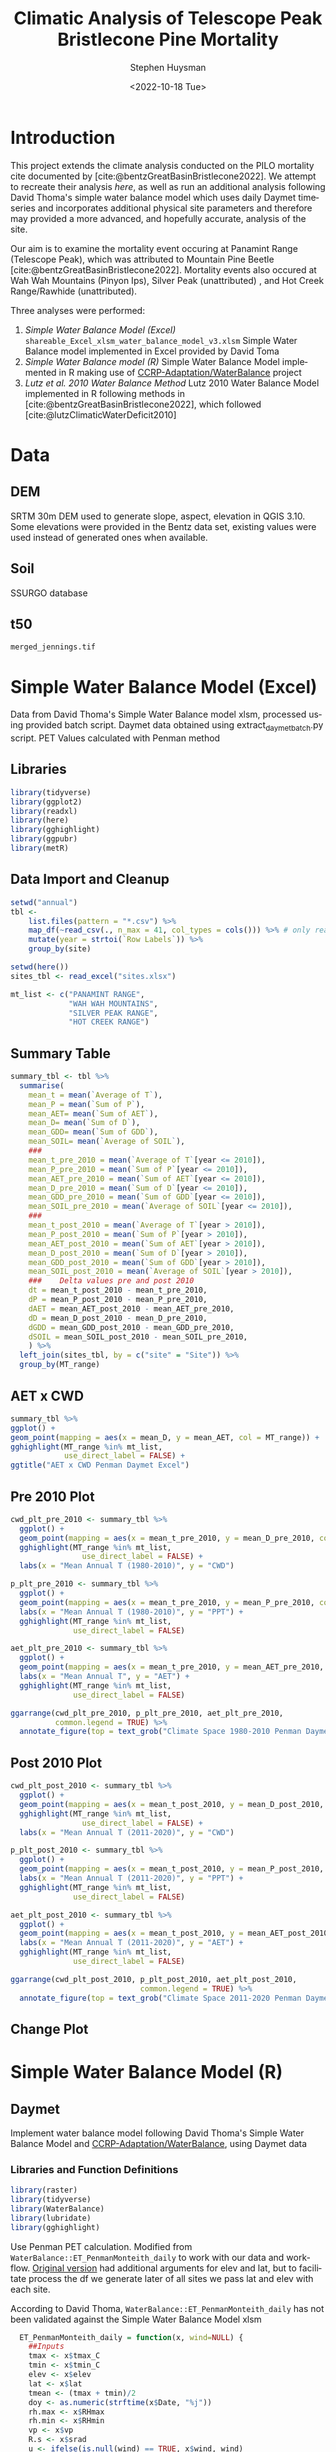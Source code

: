 #+options: ':nil *:t -:t ::t <:t H:3 \n:nil ^:t arch:headline
#+options: author:t broken-links:nil c:nil creator:nil
#+options: d:(not "LOGBOOK") date:t e:t email:nil f:t inline:t num:t
#+options: p:nil pri:nil prop:nil stat:t tags:t tasks:t tex:t
#+options: timestamp:t title:t toc:t todo:t |:t
#+title: Climatic Analysis of Telescope Peak Bristlecone Pine Mortality
#+date: <2022-10-18 Tue>
#+author: Stephen Huysman
#+email: shuysman@gmail.com
#+language: en
#+select_tags: export
#+exclude_tags: noexport
#+creator: Emacs 28.1 (Org mode 9.5.2)
#+BIBLIOGRAPHY:bristlecone.bib
#+cite_export: csl
#+BABEL: :session *R* :cache yes :results output graphics :exports both :tangle yes \n :eval never-export

* Introduction
This project extends the climate analysis conducted on the PILO mortality cite documented by [cite:@bentzGreatBasinBristlecone2022].  We attempt to recreate their analysis [[*Lutz et al. 2010 Water Balance Method][here]], as well as run an additional analysis following David Thoma's simple water balance model which uses daily Daymet timeseries and incorporates additional physical site parameters and therefore may provided a more advanced, and hopefully accurate, analysis of the site.

Our aim is to examine the mortality event occuring at Panamint Range (Telescope Peak), which was attributed to Mountain Pine Beetle [cite:@bentzGreatBasinBristlecone2022].  Mortality events also occured at Wah Wah Mountains (Pinyon Ips), Silver Peak (unattributed) , and Hot Creek Range/Rawhide (unattributed).

Three analyses were performed:
1. [[*Simple Water Balance Model (Excel)][Simple Water Balance Model (Excel)]]
   ~shareable_Excel_xlsm_water_balance_model_v3.xlsm~
   Simple Water Balance model implemented in Excel provided by David Toma
2. [[*Simple Water Balance Model (R)][Simple Water Balance model (R)]]
   Simple Water Balance Model implemented in R making use of [[https://github.com/CCRP-Adaptation/WaterBalance][CCRP-Adaptation/WaterBalance]] project
3. [[*Lutz et al. 2010 Water Balance Method][Lutz et al. 2010 Water Balance Method]]
   Lutz 2010 Water Balance Model implemented in R following methods in [cite:@bentzGreatBasinBristlecone2022], which followed [cite:@lutzClimaticWaterDeficit2010]

* Data

** DEM
SRTM 30m DEM used to generate slope, aspect, elevation in QGIS 3.10. Some elevations were provided in the Bentz data set, existing values were used instead of generated ones when available. 

** Soil
SSURGO database

** t50
~merged_jennings.tif~

* Simple Water Balance Model (Excel)
Data from David Thoma's Simple Water Balance model xlsm, processed using provided batch script.  Daymet data obtained using extract_daymet_batch.py script.  PET Values calculated with Penman method
** Libraries
#+begin_src R :session *R3* :eval never-export
  library(tidyverse)
  library(ggplot2)
  library(readxl)
  library(here)
  library(gghighlight)
  library(ggpubr)
  library(metR)
#+end_src

#+RESULTS:
| metR        |
| ggpubr      |
| gghighlight |
| here        |
| readxl      |
| forcats     |
| stringr     |
| dplyr       |
| purrr       |
| readr       |
| tidyr       |
| tibble      |
| ggplot2     |
| tidyverse   |
| stats       |
| graphics    |
| grDevices   |
| utils       |
| datasets    |
| methods     |
| base        |

** Data Import and Cleanup
#+begin_src R :session *R3* :eval never-export :results output none
  setwd("annual")
  tbl <-
      list.files(pattern = "*.csv") %>%
      map_df(~read_csv(., n_max = 41, col_types = cols())) %>% # only read 41 rows (For annual reports) because csvs contain nonsynctactic row of averages at bottom, which creates NAs in df
      mutate(year = strtoi(`Row Labels`)) %>%
      group_by(site)

  setwd(here())
  sites_tbl <- read_excel("sites.xlsx")

  mt_list <- c("PANAMINT RANGE",
               "WAH WAH MOUNTAINS",
               "SILVER PEAK RANGE",
               "HOT CREEK RANGE")
#+end_src

** Summary Table
#+begin_src R :session *R3* :eval never-export :results output none
  summary_tbl <- tbl %>%
    summarise(
      mean_t = mean(`Average of T`),
      mean_P = mean(`Sum of P`),
      mean_AET= mean(`Sum of AET`),
      mean_D= mean(`Sum of D`),
      mean_GDD= mean(`Sum of GDD`),
      mean_SOIL= mean(`Average of SOIL`),
      ###
      mean_t_pre_2010 = mean(`Average of T`[year <= 2010]),
      mean_P_pre_2010 = mean(`Sum of P`[year <= 2010]),
      mean_AET_pre_2010 = mean(`Sum of AET`[year <= 2010]),
      mean_D_pre_2010 = mean(`Sum of D`[year <= 2010]),
      mean_GDD_pre_2010 = mean(`Sum of GDD`[year <= 2010]),
      mean_SOIL_pre_2010 = mean(`Average of SOIL`[year <= 2010]),
      ###
      mean_t_post_2010 = mean(`Average of T`[year > 2010]),
      mean_P_post_2010 = mean(`Sum of P`[year > 2010]),
      mean_AET_post_2010 = mean(`Sum of AET`[year > 2010]),
      mean_D_post_2010 = mean(`Sum of D`[year > 2010]),
      mean_GDD_post_2010 = mean(`Sum of GDD`[year > 2010]),
      mean_SOIL_post_2010 = mean(`Average of SOIL`[year > 2010]),
      ###    Delta values pre and post 2010
      dt = mean_t_post_2010 - mean_t_pre_2010,
      dP = mean_P_post_2010 - mean_P_pre_2010,
      dAET = mean_AET_post_2010 - mean_AET_pre_2010,
      dD = mean_D_post_2010 - mean_D_pre_2010,
      dGDD = mean_GDD_post_2010 - mean_GDD_pre_2010,
      dSOIL = mean_SOIL_post_2010 - mean_SOIL_pre_2010,
      ) %>%
    left_join(sites_tbl, by = c("site" = "Site")) %>%
    group_by(MT_range)
#+end_src

** AET x CWD
#+begin_src R  :session *R3* :eval never-export :results output graphics file :file aed_cwd_excel.png :exports both
    summary_tbl %>%
    ggplot() +
    geom_point(mapping = aes(x = mean_D, y = mean_AET, col = MT_range)) +
    gghighlight(MT_range %in% mt_list,
                use_direct_label = FALSE) +
    ggtitle("AET x CWD Penman Daymet Excel")
#+end_src

#+RESULTS:
[[file:aed_cwd_excel.png]]

** Pre 2010 Plot
#+begin_src R :session *R3* :eval never-export :file pre_2010.png :results output graphics file :exports both
  cwd_plt_pre_2010 <- summary_tbl %>%
    ggplot() +
    geom_point(mapping = aes(x = mean_t_pre_2010, y = mean_D_pre_2010, color = MT_range)) +
    gghighlight(MT_range %in% mt_list,
                  use_direct_label = FALSE) +
    labs(x = "Mean Annual T (1980-2010)", y = "CWD")

  p_plt_pre_2010 <- summary_tbl %>%
    ggplot() +
    geom_point(mapping = aes(x = mean_t_pre_2010, y = mean_P_pre_2010, color = MT_range)) +
    labs(x = "Mean Annual T (1980-2010)", y = "PPT") +
    gghighlight(MT_range %in% mt_list,
                use_direct_label = FALSE)

  aet_plt_pre_2010 <- summary_tbl %>%
    ggplot() +
    geom_point(mapping = aes(x = mean_t_pre_2010, y = mean_AET_pre_2010, color = MT_range)) +
    labs(x = "Mean Annual T", y = "AET") +
    gghighlight(MT_range %in% mt_list,
                use_direct_label = FALSE)

  ggarrange(cwd_plt_pre_2010, p_plt_pre_2010, aet_plt_pre_2010,
            common.legend = TRUE) %>%
    annotate_figure(top = text_grob("Climate Space 1980-2010 Penman Daymet Excel"))
#+end_src

#+RESULTS:
[[file:pre_2010.png]]

** Post 2010 Plot
#+begin_src R :session *R3* :eval never-export :file post_2010.png :results output graphics file :exports both
  cwd_plt_post_2010 <- summary_tbl %>%
    ggplot() +
    geom_point(mapping = aes(x = mean_t_post_2010, y = mean_D_post_2010, color = MT_range)) +
    gghighlight(MT_range %in% mt_list,
                  use_direct_label = FALSE) +
    labs(x = "Mean Annual T (2011-2020)", y = "CWD")

  p_plt_post_2010 <- summary_tbl %>%
    ggplot() +
    geom_point(mapping = aes(x = mean_t_post_2010, y = mean_P_post_2010, color = MT_range)) +
    labs(x = "Mean Annual T (2011-2020)", y = "PPT") +
    gghighlight(MT_range %in% mt_list,
                use_direct_label = FALSE)

  aet_plt_post_2010 <- summary_tbl %>%
    ggplot() +
    geom_point(mapping = aes(x = mean_t_post_2010, y = mean_AET_post_2010, color = MT_range)) +
    labs(x = "Mean Annual T (2011-2020)", y = "AET") +
    gghighlight(MT_range %in% mt_list,
                use_direct_label = FALSE)

  ggarrange(cwd_plt_post_2010, p_plt_post_2010, aet_plt_post_2010,
                               common.legend = TRUE) %>%
    annotate_figure(top = text_grob("Climate Space 2011-2020 Penman Daymet Excel"))
#+end_src

#+RESULTS:
[[file:post_2010.png]]

** Change Plot
#+begin_src R :session *R3* :eval never-export :file aed_cwd_change.png :results output graphics file :exports bothp
  summary_tbl %>%
    ggplot(aes(x = mean_D_pre_2010, y = mean_AET_pre_2010, color = MT_range)) +
    geom_arrow(aes(dx = dD, dy = dAET)) +
    gghighlight(MT_range %in% mt_list, use_direct_label = FALSE) +
    labs(title = "Change in mean AET and CWD over periods from 2010-2021 and 1980-2010 Penman Daymet Excel", x = "CWD (mm)", y = "AET (mm)") +
    scale_mag() 
#+end_src

#+RESULTS:
[[file:aed_cwd_change.png]]

* Simple Water Balance Model (R)
** Daymet
Implement water balance model following David Thoma's Simple Water Balance Model and [[https://github.com/CCRP-Adaptation/WaterBalance][CCRP-Adaptation/WaterBalance]], using Daymet data
*** Libraries and Function Definitions
#+begin_src R :session :eval never-export
  library(raster)
  library(tidyverse)
  library(WaterBalance)
  library(lubridate)
  library(gghighlight)
#+end_src

#+RESULTS:
| lubridate    |
| WaterBalance |
| forcats      |
| stringr      |
| dplyr        |
| purrr        |
| readr        |
| tidyr        |
| tibble       |
| ggplot2      |
| tidyverse    |
| raster       |
| sp           |
| stats        |
| graphics     |
| grDevices    |
| utils        |
| datasets     |
| methods      |
| base         |

Use Penman PET calculation.  Modified from ~WaterBalance::ET_PenmanMonteith_daily~ to work with our data and workflow.  [[https://github.com/CCRP-Adaptation/WaterBalance/blob/6d19806ce5aa6abb6521607fd2da19238dae561d/WaterBalance/R/ET_functions.R#L178][Original version]] had additional arguments for elev and lat, but to facilitate process the df we generate later of all sites we pass lat and elev with each site.

According to David Thoma, ~WaterBalance::ET_PenmanMonteith_daily~ has not been validated against the Simple Water Balance Model xlsm

#+begin_src R :results output silent :session :eval never-export
  ET_PenmanMonteith_daily = function(x, wind=NULL) {
    ##Inputs
    tmax <- x$tmax_C
    tmin <- x$tmin_C
    elev <- x$elev
    lat <- x$lat
    tmean <- (tmax + tmin)/2
    doy <- as.numeric(strftime(x$Date, "%j"))
    rh.max <- x$RHmax
    rh.min <- x$RHmin
    vp <- x$vp
    R.s <- x$srad
    u <- ifelse(is.null(wind) == TRUE, x$wind, wind)
    psyc.const <- psyc_constant(elev)
    vap.curve <- vapor_curve(tmean)
    
    ##Auxilary calculations for wind terms
    DT <- vap.curve/(vap.curve + psyc.const*(1+0.34*u))
    PT <- psyc.const/(vap.curve + (psyc.const*(1+0.34*u)))
    TT <- (900/(tmean + 273))*u

    ##Saturation vapor pressure
    e.tmax <- get_svp(tmax)
    e.tmin <- get_svp(tmin)
    e.s <- (e.tmax + e.tmin)/2

    ##Actual vapor pressure
    if(is.null(vp) == TRUE) {
        if(is.null(rh.max) == TRUE) {
            e.a <- e.tmin
        } else {
            e.a <- actual_vp(rh.max, rh.min)
        }
    } else {
        e.a <- vp
    }

  #Solar angle and radiation calculations
  R.ns <- (1 - 0.23)*R.s
  R.so <- clear_sky_rad(doy, lat, elev)
  R.nl <- outgoing_rad(tmax, tmin, R.s, e.a, R.so)
  R.n <- R.ns - R.nl
  R.ng <- 0.408*R.n

  #ET from radiation
  ET.rad <- DT*R.ng
  #ET from wind
  ET.wind <- PT*TT*(e.s - e.a)
  #Total ET
  ET.o <- ET.rad + ET.wind
  return(ET.o)
}
#+end_src

*** Data Import and Cleanup

Read sites.csv file, same format used for processing with simple water balance model xlsm
#+begin_src R :session :results output silent :eval never-export
  points = read_csv("./sites.csv",
                  col_names = c("site",
                                "lat",
                                "lon",
                                "slope",
                                "aspect",
                                "whc",
                                "wind",
                                "shade",
                                "dro",
                                "t50",
                                "hock",
                                "elev",
                                "mt_range",
                                "owner"),
                  col_types = c("c", "d", "d", "d", "d", "d", "d", "d", "d", "d", "d", "d", "c", "c"),
                  col_select = c("site":"owner"),
                  skip = 1
                  )
  
#+end_src


 Load downloaded daymet data.  Can be batch downloaded using sites.csv file using extract_daymet_batch.py script.  File names (1.csv, 2.csv, ... 512.csv) need to match filenames in sites.csv file.
#+begin_src R :session :results output silent :eval never-export
  alldaymetdata <- list()
  for (i in 1:length(points$site)) {
      daymetdata <- read_csv(file = paste("./daymet/", points$site[i], sep=""), skip = 8,
                             col_names = c("year", "yday", "dayl", "prcp", "srad", "swe", "tmax_C", "tmin_C", "vp"),
                             col_types = c("i", "i", "d", "d", "d", "d", "d", "d", "d"))
      site <- data.frame("site") ## Add on site ids (string equalling filename 1.csv, 2.csv etc) to use as index, not efficient, but easy
      site <- rbind(c(points$site[i]))
      alldaymetdata[[i]] <- cbind(site, daymetdata)
  }
  alldaymetdata <- as_tibble(do.call(rbind, alldaymetdata))
#+end_src

*** Calculate Water Balance parameters
#+begin_src R :session :results output none :eval never-export
  wbdata <- alldaymetdata %>%
    left_join(points, by = "site") %>%
    mutate(wind = NULL,
           vp = vp/1000, #convert to kPa
           srad = srad * 60 * 60 * 24 / 1000000, # convert to MJ m-2 day-1
           tmean_C = (tmax_C + tmin_C) / 2,
           Date = as.Date(yday, origin = paste(as.numeric(year) - 1, "-12-31", sep="")),
           Month = month(Date),
           daylength = get_daylength(Date, lat),
           jtemp = get_jtemp(lon, lat),
           F = get_freeze(jtemp, tmean_C),
           RAIN = get_rain(prcp, F),
           SNOW = get_snow(prcp, F),
           MELT = get_melt(tmean_C, jtemp, hock = 4, SNOW),
           PACK = get_snowpack(jtemp, SNOW, MELT),
           W = MELT + RAIN)

  wbdata$ET_Hamon_daily <- ET_Hamon_daily(wbdata)
  wbdata$ET_Penman_daily <- ET_PenmanMonteith_daily(wbdata, wind = 1) # Need to use our version here which masks WaterBalance::ET_PenmanMonteith_daily()

  wbdata_penman <- wbdata %>%
    group_by(site, year) %>%
    mutate(PET = modify_PET(ET_Penman_daily, slope, aspect, lat, F, shade.coeff = 1),
    W_PET = W - PET,
           SOIL = get_soil(W, mean(whc), PET, W_PET, whc),
           DSOIL = diff(c(mean(whc), SOIL)),
           AET = get_AET(W, PET, SOIL, whc),
           W_ET_DSOIL = W - AET - DSOIL,
           D = PET - AET,
           GDD = get_GDD(tmean_C, 0))

  wbdata_hamon <- wbdata %>%
    group_by(site, year) %>%
    mutate(PET = modify_PET(ET_Hamon_daily, slope, aspect, lat, F, shade.coeff = 1),
           W_PET = W - PET,
           SOIL = get_soil(W, mean(whc), PET, W_PET, whc),
           DSOIL = diff(c(mean(whc), SOIL)),
           AET = get_AET(W, PET, SOIL, whc),
           W_ET_DSOIL = W - AET - DSOIL,
           D = PET - AET,
           GDD = get_GDD(tmean_C, 0)) 

#+end_src



Summary table calculations (Penman)
#+begin_src R :session :results output none :eval never-export
  summary_tbl_by_month_penman <- wbdata_penman %>%
    group_by(site, year, Month) %>%
    summarise(lat = lat, lon = lon, ppt = sum(prcp), T = mean(tmean_C), PET = sum(PET),  AET = sum(AET), D = sum(D), GDD = sum(GDD)) %>% distinct()

  summary_tbl_by_year_penman <- summary_tbl_by_month_penman %>%
    group_by(site, year) %>%
    summarise(lat = lat, lon = lon, ppt = sum(ppt), T = mean(T), PET = sum(PET),  AET = sum(AET), D = sum(D), GDD = sum(GDD)) %>% distinct()

  summary_tbl_all_penman <- summary_tbl_by_year_penman %>%
    group_by(site) %>%
    summarise(ppt = mean(ppt), T = mean(T), AET = mean(AET), D = mean(D), GDD = mean(GDD))
#+end_src

Summary table calculations (Hamon)
#+begin_src R :session :results output none :eval never-export
  summary_tbl_by_month_hamon <- wbdata_hamon %>%
    group_by(site, year, Month) %>%
    summarise(lat = lat, lon = lon, ppt = sum(prcp), T = mean(tmean_C), PET = sum(PET),  AET = sum(AET), D = sum(D), GDD = sum(GDD)) %>% distinct()

  summary_tbl_by_year_hamon <- summary_tbl_by_month_hamon %>%
    group_by(site, year) %>%
    summarise(lat = lat, lon = lon, ppt = sum(ppt), T = mean(T), PET = sum(PET),  AET = sum(AET), D = sum(D), GDD = sum(GDD)) %>% distinct()

  summary_tbl_all_hamon <- summary_tbl_by_year_hamon %>%
    group_by(site) %>%
    summarise(ppt = mean(ppt), T = mean(T), AET = mean(AET), D = mean(D), GDD = mean(GDD))
#+end_src
*** Figures
**** Helper Functions
#+begin_src R :session :results output none :eval never-export
  find_loc <- function(x) {
    #' Lookup site.csv in locations to determine if in region of interest
    panamint_site_ids <- paste(as.character(seq(219, 243)), ".csv", sep="")
    wah_wah_site_ids <- c("497.csv") #paste(as.character(seq(497, 498)), ".csv", sep="")
    silver_peak_site_ids <- paste(as.character(seq(358, 361)), ".csv", sep="")
    rawhide_site_ids <- paste(as.character(seq(154, 165)), ".csv", sep="")
    case_when(x %in% panamint_site_ids ~ "panamint",
              x %in% wah_wah_site_ids ~ "wah_wah",
              x %in% silver_peak_site_ids ~ "silver_peak",
              x %in% rawhide_site_ids ~ "rawhide",
              TRUE ~ "other")
  }

  loc_colors <- c("red", "green", "aquamarine", "darkorchid1", "black")

  mt_list <- c("PANAMINT RANGE",
               "WAH WAH MOUNTAINS",
               "SILVER PEAK RANGE",
               "HOT CREEK RANGE")
             
#+end_src

**** AET x CWD


***** Penman
#+begin_src R :session :file aet_cwd_penman_daymet_swb.png :results graphics file :eval never-export :exports both
  summary_tbl_all_penman %>%
    left_join(points, by = "site") %>%
    ggplot() +
    geom_point(mapping = aes(x = D, y = AET, col = mt_range)) +
    gghighlight(mt_range %in% mt_list,
                use_direct_label = FALSE) +
    ggtitle("AET x CWD Penman Daymet SWB")
#+end_src

#+RESULTS:
[[file:aet_cwd_penman_daymet_swb.png]]


***** Hamon
#+begin_src R :session :file aet_cwd_hamon_daymet_swb.png :results graphics file :eval never-export :exports both
  summary_tbl_all_hamon %>%
    left_join(points, by = "site") %>%
    ggplot(mapping = aes(x = D, y = AET, color = mt_range)) +
    geom_point() +
    gghighlight(mt_range %in% mt_list,
                use_direct_label = FALSE) +
    ggtitle("AET x CWD Hamon Daymet SWB")
#+end_src

#+RESULTS:
[[file:aet_cwd_hamon_daymet_swb.png]]

**** Time Series
***** AET
****** Hamon
#+begin_src R :session :file aet_timeseries_hamon_daymet_swb.png :results graphics file :eval never-export :exports both :width 1080
  summary_tbl_by_month_hamon %>%
    filter(year >= 2012) %>%
    left_join(points, by = "site") %>%
    group_by(mt_range) %>%
    mutate(yearmon = make_date(year, Month)) %>%
    ggplot(mapping = aes(x = yearmon, y = AET, color = mt_range)) +
    geom_line() +
    gghighlight(mt_range %in% mt_list,
                use_direct_label = FALSE) +
    theme(legend.position = "bottom") +
    ggtitle("AET Time Series Hamon Daymet SWB")

#+end_src

#+RESULTS:
[[file:aet_timeseries_hamon_daymet_swb.png]]

****** TODO Penman
***** CWD
****** Hamon
#+begin_src R :session :file cwd_timeseries_hamon_daymet_swb.png :results graphics file :eval never-export :exports both :width 1080
  summary_tbl_by_month_hamon %>%
    filter(year >= 2012) %>%
    left_join(points, by = "site") %>%
    group_by(mt_range) %>%
    mutate(yearmon = make_date(year, Month)) %>%
    ggplot(mapping = aes(x = yearmon, y = D, color = mt_range)) +
    geom_line() +
    gghighlight(mt_range %in% mt_list,
                use_direct_label = FALSE) +
    theme(legend.position = "bottom") +
    ggtitle("CWD Time Series Hamon Daymet SWB")

#+end_src

#+RESULTS:
[[file:cwd_timeseries_hamon_daymet_swb.png]]

****** TODO Penman
***** PPT
****** Hamon
#+begin_src R :session :file ppt_timeseries_hamon_daymet_swb.png :results graphics file :eval never-export :exports both :width 1080
  summary_tbl_by_month_hamon %>%
    filter(year >= 2012) %>%
    left_join(points, by = "site") %>%
    group_by(mt_range) %>%
    mutate(yearmon = make_date(year, Month)) %>%
    ggplot(mapping = aes(x = yearmon, y = ppt, color = mt_range)) +
    geom_line() +
    gghighlight(mt_range %in% mt_list,
                use_direct_label = FALSE) +
    theme(legend.position = "bottom") +
    ggtitle("PPT Time Series Hamon Daymet SWB")

#+end_src

#+RESULTS:
[[file:ppt_timeseries_hamon_daymet_swb.png]]

****** TODO Penman
***** T
****** Hamon
#+begin_src R :session :file t_timeseries_hamon_daymet_swb.png :results graphics file :eval never-export :exports both :width 1080
  summary_tbl_by_month_hamon %>%
    filter(year >= 2012) %>%
    left_join(points, by = "site") %>%
    group_by(mt_range) %>%
    mutate(yearmon = make_date(year, Month)) %>%
    ggplot(mapping = aes(x = yearmon, y = T, color = mt_range)) +
    geom_line() +
    gghighlight(mt_range %in% mt_list,
                use_direct_label = FALSE) +
    theme(legend.position = "bottom") +
    ggtitle("T Time Series Hamon Daymet SWB")

#+end_src

#+RESULTS:
[[file:t_timeseries_hamon_daymet_swb.png]]

****** TODO Penman
*** TODO Jennings Coef
Mike thought jtemp could cause significant differences in these calculations, causing the differences between the models.  Could cause funky calculations in snowpack.  

* Lutz et al. 2010 Water Balance Method
** PRISM
Following [cite:@bentzGreatBasinBristlecone2022], Implement water balance model as in [cite:@lutzClimaticWaterDeficit2010] and supplemental.  Use 800m PRISM 30 yr normals.
*** Libraries
#+begin_src R :session *R2* :eval never-export
  library(prism)
  library(plotly)
  library(raster)
  library(ggplot2)
  library(tidyverse)
  library(lubridate)
  library(gghighlight)
#+end_src

#+RESULTS:
| gghighlight |
| lubridate   |
| forcats     |
| stringr     |
| dplyr       |
| purrr       |
| readr       |
| tidyr       |
| tibble      |
| tidyverse   |
| raster      |
| sp          |
| plotly      |
| ggplot2     |
| prism       |
| stats       |
| graphics    |
| grDevices   |
| utils       |
| datasets    |
| methods     |
| base        |

Be sure to set the download folder using ~prism_set_dl_dir()~.
#+begin_src R :session *R2* :results output none :eval never-export
  prism_set_dl_dir("~/prismtmp")
#+end_src
*** Water Balance Functions
Implement water balance functions from [cite:@lutzClimaticWaterDeficit2010] supplemental
#+begin_src R :session *R2* :results output none :eval never-export
  get_f <- function (tmean) {
    f <- case_when(
      tmean <= 0 ~ 0,
      tmean > 0 & tmean < 6 ~ 0.167 * tmean,
      tmean >= 6 ~ 1)
    return(f)
  }

  get_rain <- function (ppt, F) {
    return(F * ppt)
  }

  get_snow <- function (ppt, F) {
    return( (1 - F) * ppt )
  }

  get_pack <- function (ppt, F, sp.0=NULL) {
    snowpack <- vector()
    sp.0 <- ifelse(!is.null(sp.0), sp.0, 0)
    for (i in 1:length(ppt)) {
      if (i == 1) {
        snowpack[i] = (1 - F[i])**2 * ppt[i] + (1 - F[i]) * sp.0
      } else {
        snowpack[i] = (1 - F[i])**2 * ppt[i] + (1 - F[i]) * snowpack[i - 1]
      }
    }
    return(snowpack)
  }

  get_melt <- function (snow, pack, F, sp.0=NULL) {
    sp.0 <- ifelse(!is.null(sp.0), sp.0, 0)
    melt <- vector()
    for (i in 1:length(snow)) {
      if ( i == 1 ) {
        melt[i] = F[i] * (snow[i] + sp.0)
      } else {
        melt[i] = F[i] * (snow[i] + pack[i-1])
      }
    }
    return(melt)
  }

  get_dl <- function (mon, days, Lat) {
    ## Get Daylength for all days in vector of months
    date <- paste("1980-", mon, "-", days, sep = "")
    yd <- yday(date)
    theta <- 0.2163108+2*atan(0.9671396*tan(0.00860*(yd-186)))
    P <- asin(0.39795 * cos(theta))
    dl <- 24 - (24/pi) * acos((sin((0.8333 * pi)/180) + sin((Lat * pi) / 180) * sin(P))/(cos((Lat*pi)/180)*cos(P)))
    return(dl)
  }

  get_hl <- function (Lat, slope, aspect_f) {
    ## calculate heat load index multiplier
    Lat.rad <- (pi/180) * Lat
    slope.rad <- (pi/180) * slope
    HL <- 0.339 + 0.808 * (cos(Lat.rad) * cos(slope.rad)) - 0.196 * (sin(Lat.rad) * sin(slope.rad)) - 0.482 * (cos(aspect_f) * sin(slope.rad))
    return(HL)
  }

  get_soil <- function (soil_max, w, pet, s.0=NULL) {
    s.0 = ifelse(!is.null(s.0), s.0, 0)
    soil <- vector()
    for (i in 1:length(pet)) {
      if ( i == 1 ) {
        soil[i] = pmin(soil_max[i],
                       if (w[i] > pet[i]) {
                         (w[i] - pet[i]) + s.0
                       } else {
                         s.0 * (1 - exp(-(pet[i]-w[i])/soil_max[i]))
                       })
      } else {
        soil[i] = pmin(soil_max[i],
                       if (w[i] > pet[i]) {
                         (w[i] - pet[i]) + soil[i-1]
                       } else {
                         soil[i-1] * (1 - exp(-(pet[i]-w[i])/soil_max[i]))
                       })
      }
    }
    return(soil)
  }

  get_d_soil <- function (soil, s.0=NULL) {
    s.0 = ifelse(!is.null(s.0), s.0, 0)
    d_soil = soil - lag(soil, default = s.0)
    return(d_soil)
  }

  get_aet <- function (pet, d_soil, w) {
    aet <- vector()
    for (i in 1:length(pet)) {
      a <- min(pet[i], d_soil[i] + w[i])
      aet[i] = if_else(a > 0,
                       a,
                       0)
    }
    return(aet)
  }

#+end_src
*** Download PRISM Normals
Only needs to be run once after which data is saved to prism dl dir
#+begin_src R :session *R2* :results output none :eval never never-export
  get_prism_normals("ppt", "800m", annual = TRUE, keepZip = FALSE)
  get_prism_normals("ppt", "800m", mon = 1:12, keepZip = FALSE)
  get_prism_normals("tmean", "800m", annual = TRUE, keepZip = FALSE)
  get_prism_normals("tmean", "800m", mon = 1:12, keepZip = FALSE)
#+end_src

*** Data Import and Cleanup
#+begin_src R :session *R2* :results output none :eval never-export
  points <- read_csv("./sites.csv")
  points.spdf <- SpatialPointsDataFrame(coords = points[,c('Lon', 'Lat')],
                                        data = points, proj4string = CRS("+proj=longlat +ellps=WGS84 +no_defs"))

  res <- data.frame()
  for (i in 1:12) {
    ppt_pd <- prism_archive_subset("ppt", "monthly normals", resolution = "800m", mon = i)
    ppt_pd <- pd_to_file(ppt_pd)
    ppt_pd_rast <- raster(ppt_pd)
    ppt <- raster::extract(ppt_pd_rast, points.spdf, fun=mean, na.rm=TRUE, sp=FALSE)
    tmean_pd <- prism_archive_subset("tmean", "monthly normals", resolution = "800m", mon = i)
    tmean_pd <- pd_to_file(tmean_pd)
    tmean_pd_rast <- raster(tmean_pd)
    tmean <- raster::extract(tmean_pd_rast, points.spdf, fun=mean, na.rm=TRUE, sp=FALSE)
    df <- data.frame(Site = points$Site, Lat = points$Lat, Lon = points$Lon, mon = i, ppt = ppt, tmean = tmean)
    res <- rbind(res, df)
  }
#+end_src

*** Water Balance Calculations
#+begin_src R :session *R2* :results output none :eval never-export
  result <- res %>%
    left_join(points, by = c("Site" = "Site")) %>%
    mutate(Lat = Lat.x,
           Lon = Lon.x) %>%
    group_by(Site) %>%
    arrange(mon) %>%    
    # defaults
    mutate(slope = SLOPE_QGIS,
           aspect = ASPECT_QGIS,
           soil_max = 100,
           hock = 4) %>%    
    mutate(F = get_f(tmean),
           RAIN = get_rain(ppt, F),
           SNOW = get_snow(ppt, F),
           PACK = get_pack(ppt, F),
           MELT = get_melt(SNOW, PACK, F), 
           W = RAIN + MELT,
           Days = days_in_month(mon),
           DL = get_dl(mon, Days, Lat),
           A = abs(180 - abs(aspect - 225)), # folded aspect
           HL = get_hl(Lat, slope, A),
           e = 0.611 * exp((17.3 * tmean) / (tmean + 237.3)),
           PET = 29.8 * Days * DL * HL * (e / (tmean + 273.2)),
           #PET = 29.8 * Days * DL * (e / (tmean + 273.2))) %>%
           SOIL = get_soil(soil_max, W, PET),
           dSOIL = get_d_soil(SOIL),
           AET = get_aet(PET, dSOIL, W),
           D = PET - AET)
#+end_src

*** Figures

**** Helper Functions
#+begin_src R :session *R2* :results output none :eval never-export
  find_loc <- function(x) {
    #' Lookup site.csv in locations to determine if in region of interest
    panamint_site_ids <- paste(as.character(seq(219, 243)), ".csv", sep="")
    wah_wah_site_ids <- c("497.csv") #paste(as.character(seq(497, 498)), ".csv", sep="")
    silver_peak_site_ids <- paste(as.character(seq(358, 361)), ".csv", sep="")
    rawhide_site_ids <- paste(as.character(seq(154, 165)), ".csv", sep="")
    case_when(x %in% panamint_site_ids ~ "panamint",
              x %in% wah_wah_site_ids ~ "wah_wah",
              x %in% silver_peak_site_ids ~ "silver_peak",
              x %in% rawhide_site_ids ~ "rawhide",
              TRUE ~ "other")
  }

  loc_colors <- c("red", "green", "aquamarine", "darkorchid1", "black")

  mt_list <- c("PANAMINT RANGE",
               "WAH WAH MOUNTAINS",
               "SILVER PEAK RANGE",
               "HOT CREEK RANGE")
#+end_src

**** AET x CWD
#+begin_src R :session *R2* :file aed_x_cwd_hamon_prism_lutz.png :results output graphics file :eval never-export :exports both
  result %>%
    group_by(Site) %>%
    filter(Elev_m != TRUE) %>%
    summarise(D = sum(D),
              AET = sum(AET),
              T = mean(tmean),
              ppt = sum(ppt),
              elev = mean(Elev_m)) %>%
    left_join(points, by = "Site") %>%
    ggplot(mapping = aes(x = D, y = AET, color = MT_range)) +
    geom_point() +
    gghighlight(MT_range %in% mt_list,
                use_direct_label = FALSE) +
    ggtitle("AED x CWD Hamon PRISM Lutz")

#+end_src

#+RESULTS:
[[file:aed_x_cwd_hamon_prism_lutz.png]]

* Hypotheses
1. Low AET values -> carbon starvation -> increased susceptibility to MPB
2. High treeline temperature growth release.  High temps -> accelerated growth rates in T-limited systems -> decreased wood density (?) -> increased susceptibility to MPB
   - High temperature release reported in PILO in White Mountains by [cite:@salzerRecentUnprecedentedTreering2009]
3. Beetle Hypothesis: Exploding beetle populations, enhanced by climate change, are overwhelming usual food source, PIFL.  The beetles are forced to seek out novel food sources (i.e., PILO, which has previously been shown to be resistant to MPB [cite:@bentzDefenseTraitsLong2017]).  Beetle feeding could occur at low, undetected levels in PILO and not cause apparent harm, might be now passing threshold that can kill trees.


* Discussion
** Issues
Penman PET calculation returns extreme values for CWD and AET.  This occurs in both analyses above implementing the Simple Water Balance model in R and Excel.  The CWD values generated would be expected from a desert rather than montane forest.  This occurs with both our version as well as the version from WaterBalance.  ~WaterBalance::ET_Hamon_daily~ however appears to return correct results.  The patterns remain consistent between Hamon and Penman analyses, but absolute values vary.

(Possible) Reasons for differences between models:
- Additional Variables accounted for in Simple Water Balance Model that are missing from Lutz 2010 method
  1. jtemp - Lutz method uses simpler method to determine F
  2. vp - not used in ~WaterBalance:ET_Hamon_daily~
  3. srad - not used in ~WaterBalance:ET_Hamon_daily~
- Calculations from daily time series (SWB) instead of 30 yr monthly normals (Lutz)

** Conclusions
[cite:@bentzGreatBasinBristlecone2022] determined that the PILO mortality event on Telescope Peak occured at a location that is middle of the road in PILO's climate space.  Their climatic analysis used PRISM 30 year normals and the Hamon method to determine PET, following [cite:@lutzClimaticWaterDeficit2010].  While their code and thus exact method was not provided, we were able to approximately recreate their analysis above, receiving similar results.

Our analysis using the Simple Water Balance model method with Hamon PET calculations placed the Telescope Peak sites in a different climatic space than reported by [cite:@bentzGreatBasinBristlecone2022].  We found that the Telescope Peak sites had extremely low AET (89.2 - 107 mean for all years, mean for all sites for all years = 206), while CWD values were around the average for all sites.   


* Bibliography 
#+PRINT_BIBLIOGRAPHY:
